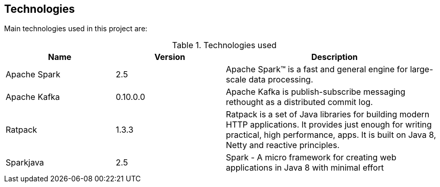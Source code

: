 == Technologies

Main technologies used in this project are:

[cols="1,1,2", options="header"]
.Technologies used
|===
|Name
|Version
|Description

|Apache Spark
|2.5
|Apache Spark™ is a fast and general engine for large-scale data
 processing.

|Apache Kafka
|0.10.0.0
|Apache Kafka is publish-subscribe messaging rethought as a
 distributed commit log.

|Ratpack
|1.3.3
|Ratpack is a set of Java libraries for building modern HTTP
 applications. It provides just enough for writing practical, high
 performance, apps. It is built on Java 8, Netty and reactive
 principles.

|Sparkjava
|2.5
|Spark - A micro framework for creating web applications in Java 8
 with minimal effort
|===
